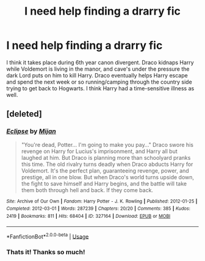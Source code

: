 #+TITLE: I need help finding a drarry fic

* I need help finding a drarry fic
:PROPERTIES:
:Author: theygotmeh
:Score: 0
:DateUnix: 1577162079.0
:DateShort: 2019-Dec-24
:FlairText: What's That Fic?
:END:
I think it takes place during 6th year canon divergent. Draco kidnaps Harry while Voldemort is living in the manor, and cave's under the pressure the dark Lord puts on him to kill Harry. Draco eventually helps Harry escape and spend the next week or so running/camping through the country side trying to get back to Hogwarts. I think Harry had a time-sensitive illness as well.


** [deleted]
:PROPERTIES:
:Score: 2
:DateUnix: 1577166822.0
:DateShort: 2019-Dec-24
:END:

*** [[https://archiveofourown.org/works/327164][*/Eclipse/*]] by [[https://www.archiveofourown.org/users/Mijan/pseuds/Mijan][/Mijan/]]

#+begin_quote
  "You're dead, Potter... I'm going to make you pay..."  Draco swore his revenge on Harry for Lucius's imprisonment, and Harry all but laughed at him. But Draco is planning more than schoolyard pranks this time. The old rivalry turns deadly when Draco abducts Harry for Voldemort. It's the perfect plan, guaranteeing revenge, power, and prestige, all in one blow. But when Draco's world turns upside down, the fight to save himself and Harry begins, and the battle will take them both through hell and back. If they come back.
#+end_quote

^{/Site/:} ^{Archive} ^{of} ^{Our} ^{Own} ^{*|*} ^{/Fandom/:} ^{Harry} ^{Potter} ^{-} ^{J.} ^{K.} ^{Rowling} ^{*|*} ^{/Published/:} ^{2012-01-25} ^{*|*} ^{/Completed/:} ^{2012-03-01} ^{*|*} ^{/Words/:} ^{287239} ^{*|*} ^{/Chapters/:} ^{20/20} ^{*|*} ^{/Comments/:} ^{385} ^{*|*} ^{/Kudos/:} ^{2419} ^{*|*} ^{/Bookmarks/:} ^{811} ^{*|*} ^{/Hits/:} ^{68404} ^{*|*} ^{/ID/:} ^{327164} ^{*|*} ^{/Download/:} ^{[[https://archiveofourown.org/downloads/327164/Eclipse.epub?updated_at=1529927742][EPUB]]} ^{or} ^{[[https://archiveofourown.org/downloads/327164/Eclipse.mobi?updated_at=1529927742][MOBI]]}

--------------

*FanfictionBot*^{2.0.0-beta} | [[https://github.com/tusing/reddit-ffn-bot/wiki/Usage][Usage]]
:PROPERTIES:
:Author: FanfictionBot
:Score: 2
:DateUnix: 1577166836.0
:DateShort: 2019-Dec-24
:END:


*** Thats it! Thanks so much!
:PROPERTIES:
:Author: theygotmeh
:Score: 1
:DateUnix: 1577207948.0
:DateShort: 2019-Dec-24
:END:
